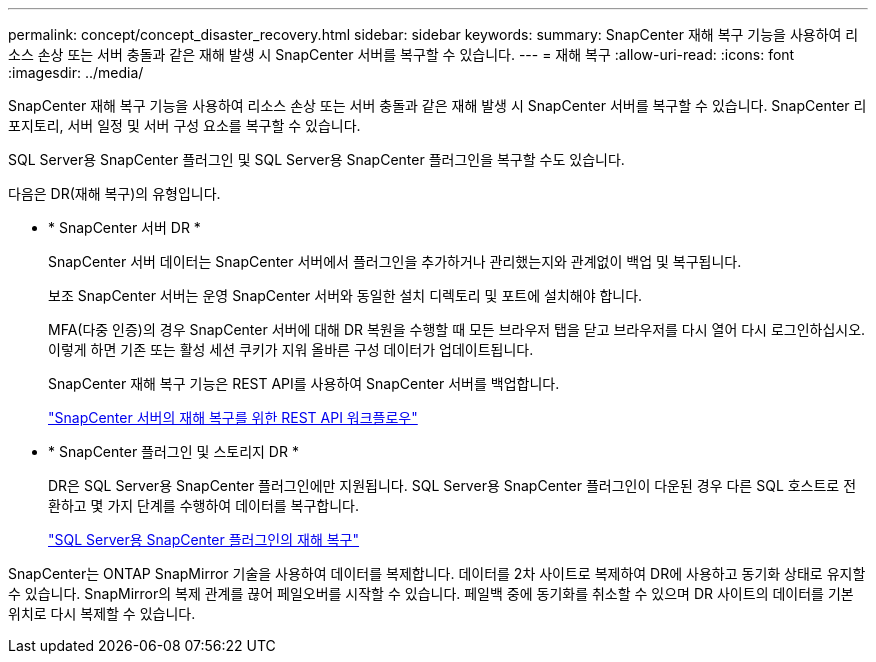 ---
permalink: concept/concept_disaster_recovery.html 
sidebar: sidebar 
keywords:  
summary: SnapCenter 재해 복구 기능을 사용하여 리소스 손상 또는 서버 충돌과 같은 재해 발생 시 SnapCenter 서버를 복구할 수 있습니다. 
---
= 재해 복구
:allow-uri-read: 
:icons: font
:imagesdir: ../media/


[role="lead"]
SnapCenter 재해 복구 기능을 사용하여 리소스 손상 또는 서버 충돌과 같은 재해 발생 시 SnapCenter 서버를 복구할 수 있습니다. SnapCenter 리포지토리, 서버 일정 및 서버 구성 요소를 복구할 수 있습니다.

SQL Server용 SnapCenter 플러그인 및 SQL Server용 SnapCenter 플러그인을 복구할 수도 있습니다.

다음은 DR(재해 복구)의 유형입니다.

* * SnapCenter 서버 DR *
+
SnapCenter 서버 데이터는 SnapCenter 서버에서 플러그인을 추가하거나 관리했는지와 관계없이 백업 및 복구됩니다.

+
보조 SnapCenter 서버는 운영 SnapCenter 서버와 동일한 설치 디렉토리 및 포트에 설치해야 합니다.

+
MFA(다중 인증)의 경우 SnapCenter 서버에 대해 DR 복원을 수행할 때 모든 브라우저 탭을 닫고 브라우저를 다시 열어 다시 로그인하십시오. 이렇게 하면 기존 또는 활성 세션 쿠키가 지워 올바른 구성 데이터가 업데이트됩니다.

+
SnapCenter 재해 복구 기능은 REST API를 사용하여 SnapCenter 서버를 백업합니다.

+
link:../sc-automation/rest_api_workflows_disaster_recovery_of_snapcenter_server.html["SnapCenter 서버의 재해 복구를 위한 REST API 워크플로우"]

* * SnapCenter 플러그인 및 스토리지 DR *
+
DR은 SQL Server용 SnapCenter 플러그인에만 지원됩니다. SQL Server용 SnapCenter 플러그인이 다운된 경우 다른 SQL 호스트로 전환하고 몇 가지 단계를 수행하여 데이터를 복구합니다.

+
link:../protect-scsql/task_disaster_recovery_scsql.html["SQL Server용 SnapCenter 플러그인의 재해 복구"]



SnapCenter는 ONTAP SnapMirror 기술을 사용하여 데이터를 복제합니다. 데이터를 2차 사이트로 복제하여 DR에 사용하고 동기화 상태로 유지할 수 있습니다. SnapMirror의 복제 관계를 끊어 페일오버를 시작할 수 있습니다. 페일백 중에 동기화를 취소할 수 있으며 DR 사이트의 데이터를 기본 위치로 다시 복제할 수 있습니다.

